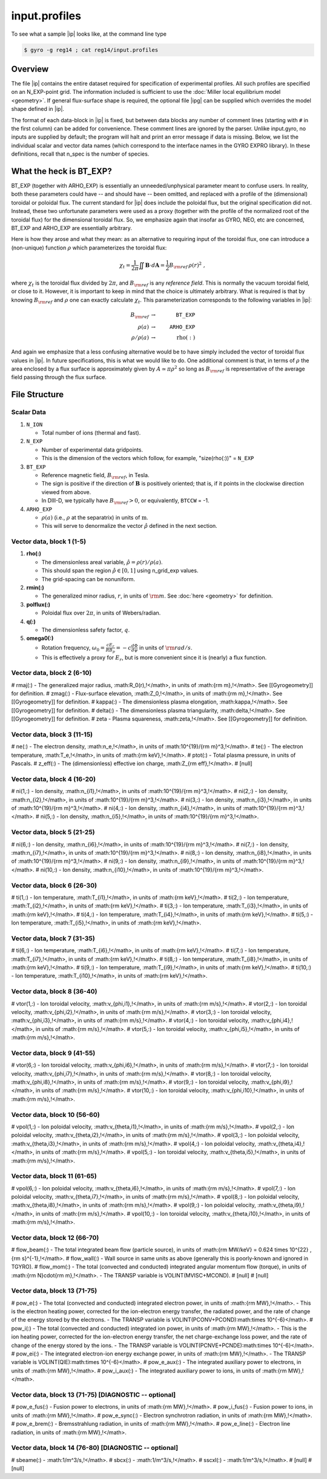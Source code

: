 .. _input.profiles:

input.profiles
==============

.. |ip| replace:: :doc:`input.profiles <input_profiles>`
.. |ipg| replace:: :doc:`input.profiles.geo <input_profiles_geo>`

To see what a sample |ip| looks like, at the command line type

.. code:: bash

	  $ gyro -g reg14 ; cat reg14/input.profiles

Overview
--------

The file |ip| contains the entire dataset required for specification of experimental
profiles. All such profiles are specified on an N_EXP-point grid.  The information
included is sufficient to use the :doc:`Miller local equilibrium model <geometry>`.  If general
flux-surface shape is required, the optional file |ipg| can be supplied
which overrides the model shape defined in |ip|.  

The format of each data-block in |ip| is fixed, but between data blocks any number of
comment lines (starting with ``#`` in the first column) can be added for convenience.
These comment lines are ignored by the parser.  Unlike input.gyro, no inputs are supplied
by default; the program will halt and print an error message if data is missing.  Below,
we list the individual scalar and vector data names (which correspond to the interface
names in the GYRO EXPRO library).  In these definitions, recall that n_spec is the number
of species. 

What the heck is BT_EXP?
------------------------

BT_EXP (together with ARHO_EXP) is essentially an unneeded/unphysical parameter meant
to confuse users.  In reality, both these parameters could have -- and should have -- been
omitted, and replaced with a profile of the (dimensional) toroidal or poloidal flux.  The
current standard for |ip| does include the poloidal flux, but the original specification
did not.  Instead, these two unfortunate parameters were used as a proxy (together with
the profile of the normalized root of the toroidal flux) for the dimensional toroidal
flux.  So, we emphasize again that insofar as GYRO, NEO, etc are concerned, BT_EXP and
ARHO_EXP are essentially arbitrary.  

Here is how they arose and what they mean: as an alternative to requiring input of the
toroidal flux, one can introduce a (non-unique) function :math:`\rho` which parameterizes
the toroidal flux:

.. math::

   \chi_t = \frac{1}{2\pi} \iint {\mathbf B} \cdot d{\mathbf A}
   = \frac{1}{2} B_{\rm ref} \, \rho(r)^2 \; ,

where :math:`\chi_t` is the toroidal flux divided by :math:`2\pi`, and :math:`B_{\rm ref}`
is any *reference field*.  This is normally the vacuum toroidal field, or close to it.
However, it is important to keep in mind that the choice is ultimately arbitrary.  What
is required is that by knowing :math:`B_{\rm ref}` and :math:`\rho` one can exactly
calculate :math:`\chi_t`.  This parameterization corresponds to the following variables
in |ip|: 

.. math::
   
   B_{\rm ref} &\rightarrow & ~ \mathtt{BT\_EXP} \\
   \rho(a) &\rightarrow & ~ \mathtt{ARHO\_EXP} \\
   \rho/\rho(a) & \rightarrow & ~ \mathrm{rho(:)}

And again we emphasize that a less confusing alternative would be to have simply included
the vector of toroidal flux values in |ip|.  In future specifications, this is what we
would like to do.  One additional comment is that, in terms of :math:`\rho` the area
enclosed by a flux surface is approximately given by :math:`A \simeq \pi\rho^2` so
long as :math:`B_{\rm ref}` is representative of the average field passing through the
flux surface.

File Structure
--------------

Scalar Data
~~~~~~~~~~~

#. ``N_ION``

   - Total number of ions (thermal and fast).
  
#. ``N_EXP``

   - Number of experimental data gridpoints.  
   - This is the dimension of the vectors which follow, for example, "size(rho(:))" = ``N_EXP``

#. ``BT_EXP``

   - Reference magnetic field, :math:`B_{\rm ref}`, in Tesla.  
   - The sign is positive if the direction of :math:`\mathbf{B}` is positively oriented; that is, if it points in the clockwise direction viewed from above.  
   - In DIII-D, we typically have :math:`B_{\rm ref} > 0`, or equivalently, ``BTCCW`` = -1.

#. ``ARHO_EXP``

   - :math:`\rho(a)` (i.e., :math:`\rho` at the separatrix) in units of :math:`\mathrm{m}`.  
   - This will serve to denormalize the vector :math:`\hat\rho` defined in the next section.

Vector data, block 1 (1-5)
~~~~~~~~~~~~~~~~~~~~~~~~~~

#. **rho(:)**

   - The dimensionless areal variable, :math:`\hat\rho = \rho(r)/\rho(a)`. 
   - This should span the region :math:`{\hat\rho} \in [0,1]` using n_grid_exp values.  
   - The grid-spacing can be nonuniform.

#. **rmin(:)**
	
   - The generalized minor radius, :math:`r`, in units of :math:`{\rm m}`. See :doc:`here <geometry>` for definition.

#. **polflux(:)**

   - Poloidal flux over :math:`2\pi`, in units of Webers/radian.

#. **q(:)**

   - The dimensionless safety factor, :math:`q`.

#. **omega0(:)**

   - Rotation frequency, :math:`\omega_0 = \frac{c E_r }{R B_p} = -c \frac{d \Phi}{d \psi}` in units of :math:`{\rm rad/s}`.
   - This is effectively a proxy for :math:`E_r`, but is more convenient since it is (nearly) a flux function.

Vector data, block 2 (6-10)
~~~~~~~~~~~~~~~~~~~~~~~~~~~

# rmaj(:) 
- The generalized major radius, :math:R_0(r)\,\!</math>, in units of :math:{\rm m}\,\!</math>. See [[Gyrogeometry]] for definition.
# zmag(:)
- Flux-surface elevation, :math:Z_0\,\!</math>, in units of :math:{\rm m}\,\!</math>. See [[Gyrogeometry]] for definition.
# kappa(:)
- The dimensionless plasma elongation, :math:\kappa\,\!</math>. See [[Gyrogeometry]] for definition.
# delta(:)
- The dimensionless plasma triangularity, :math:\delta\,\!</math>. See [[Gyrogeometry]] for definition.
# zeta
- Plasma squareness, :math:\zeta\,\!</math>. See [[Gyrogeometry]] for definition. 

Vector data, block 3 (11-15)
~~~~~~~~~~~~~~~~~~~~~~~~~~~~

# ne(:)
- The electron density, :math:n_e\,\!</math>, in units of :math:10^{19}/{\rm m}^3\,\!</math>.
# te(:)
- The electron temperature, :math:T_e\,\!</math>, in units of :math:{\rm keV}\,\!</math>.
# ptot(:)
- Total plasma pressure, in units of Pascals.
# z_eff(:)
- The (dimensionless) effective ion charge, :math:Z_{\rm eff}\,\!</math>.
# [null]

Vector data, block 4 (16-20)
~~~~~~~~~~~~~~~~~~~~~~~~~~~~

# ni(1,:)
- Ion density, :math:n_{i1}\,\!</math>, in units of :math:10^{19}/{\rm m}^3\,\!</math>.
# ni(2,:)
- Ion density, :math:n_{i2}\,\!</math>, in units of :math:10^{19}/{\rm m}^3\,\!</math>.
# ni(3,:)
- Ion density, :math:n_{i3}\,\!</math>, in units of :math:10^{19}/{\rm m}^3\,\!</math>.
# ni(4,:)
- Ion density, :math:n_{i4}\,\!</math>, in units of :math:10^{19}/{\rm m}^3\,\!</math>.
# ni(5,:)
- Ion density, :math:n_{i5}\,\!</math>, in units of :math:10^{19}/{\rm m}^3\,\!</math>.

Vector data, block 5 (21-25)
~~~~~~~~~~~~~~~~~~~~~~~~~~~~

# ni(6,:)
- Ion density, :math:n_{i6}\,\!</math>, in units of :math:10^{19}/{\rm m}^3\,\!</math>.
# ni(7,:)
- Ion density, :math:n_{i7}\,\!</math>, in units of :math:10^{19}/{\rm m}^3\,\!</math>.
# ni(8,:)
- Ion density, :math:n_{i8}\,\!</math>, in units of :math:10^{19}/{\rm m}^3\,\!</math>.
# ni(9,:)
- Ion density, :math:n_{i9}\,\!</math>, in units of :math:10^{19}/{\rm m}^3\,\!</math>.
# ni(10,:)
- Ion density, :math:n_{i10}\,\!</math>, in units of :math:10^{19}/{\rm m}^3\,\!</math>.

Vector data, block 6 (26-30)
~~~~~~~~~~~~~~~~~~~~~~~~~~~~

# ti(1,:)
- Ion temperature, :math:T_{i1}\,\!</math>, in units of :math:{\rm keV}\,\!</math>.
# ti(2,:)
- Ion temperature, :math:T_{i2}\,\!</math>, in units of :math:{\rm keV}\,\!</math>.
# ti(3,:)
- Ion temperature, :math:T_{i3}\,\!</math>, in units of :math:{\rm keV}\,\!</math>.
# ti(4,:)
- Ion temperature, :math:T_{i4}\,\!</math>, in units of :math:{\rm keV}\,\!</math>.
# ti(5,:)
- Ion temperature, :math:T_{i5}\,\!</math>, in units of :math:{\rm keV}\,\!</math>.

Vector data, block 7 (31-35)
~~~~~~~~~~~~~~~~~~~~~~~~~~~~

# ti(6,:)
- Ion temperature, :math:T_{i6}\,\!</math>, in units of :math:{\rm keV}\,\!</math>.
# ti(7,:)
- Ion temperature, :math:T_{i7}\,\!</math>, in units of :math:{\rm keV}\,\!</math>.
# ti(8,:)
- Ion temperature, :math:T_{i8}\,\!</math>, in units of :math:{\rm keV}\,\!</math>.
# ti(9,:)
- Ion temperature, :math:T_{i9}\,\!</math>, in units of :math:{\rm keV}\,\!</math>.
# ti(10,:)
- Ion temperature, :math:T_{i10}\,\!</math>, in units of :math:{\rm keV}\,\!</math>.

Vector data, block 8 (36-40)
~~~~~~~~~~~~~~~~~~~~~~~~~~~~

# vtor(1,:)
- Ion toroidal velocity, :math:v_{\phi,i1}\,\!</math>, in units of :math:{\rm m/s}\,\!</math>.
# vtor(2,:)
- Ion toroidal velocity, :math:v_{\phi,i2}\,\!</math>, in units of :math:{\rm m/s}\,\!</math>.
# vtor(3,:)
- Ion toroidal velocity, :math:v_{\phi,i3}\,\!</math>, in units of :math:{\rm m/s}\,\!</math>.
# vtor(4,:)
- Ion toroidal velocity, :math:v_{\phi,i4}\,\!</math>, in units of :math:{\rm m/s}\,\!</math>.
# vtor(5,:)
- Ion toroidal velocity, :math:v_{\phi,i5}\,\!</math>, in units of :math:{\rm m/s}\,\!</math>.

Vector data, block 9 (41-55)
~~~~~~~~~~~~~~~~~~~~~~~~~~~~

# vtor(6,:)
- Ion toroidal velocity, :math:v_{\phi,i6}\,\!</math>, in units of :math:{\rm m/s}\,\!</math>.
# vtor(7,:)
- Ion toroidal velocity, :math:v_{\phi,i7}\,\!</math>, in units of :math:{\rm m/s}\,\!</math>.
# vtor(8,:)
- Ion toroidal velocity, :math:v_{\phi,i8}\,\!</math>, in units of :math:{\rm m/s}\,\!</math>.
# vtor(9,:)
- Ion toroidal velocity, :math:v_{\phi,i9}\,\!</math>, in units of :math:{\rm m/s}\,\!</math>.
# vtor(10,:)
- Ion toroidal velocity, :math:v_{\phi,i10}\,\!</math>, in units of :math:{\rm m/s}\,\!</math>.

Vector data, block 10 (56-60)
~~~~~~~~~~~~~~~~~~~~~~~~~~~~~

# vpol(1,:)
- Ion poloidal velocity, :math:v_{\theta,i1}\,\!</math>, in units of :math:{\rm m/s}\,\!</math>.
# vpol(2,:)
- Ion poloidal velocity, :math:v_{\theta,i2}\,\!</math>, in units of :math:{\rm m/s}\,\!</math>.
# vpol(3,:)
- Ion poloidal velocity, :math:v_{\theta,i3}\,\!</math>, in units of :math:{\rm m/s}\,\!</math>.
# vpol(4,:)
- Ion poloidal velocity, :math:v_{\theta,i4}\,\!</math>, in units of :math:{\rm m/s}\,\!</math>.
# vpol(5,:)
- Ion toroidal velocity, :math:v_{\theta,i5}\,\!</math>, in units of :math:{\rm m/s}\,\!</math>.

Vector data, block 11 (61-65)
~~~~~~~~~~~~~~~~~~~~~~~~~~~~~

# vpol(6,:)
- Ion poloidal velocity, :math:v_{\theta,i6}\,\!</math>, in units of :math:{\rm m/s}\,\!</math>.
# vpol(7,:)
- Ion poloidal velocity, :math:v_{\theta,i7}\,\!</math>, in units of :math:{\rm m/s}\,\!</math>.
# vpol(8,:)
- Ion poloidal velocity, :math:v_{\theta,i8}\,\!</math>, in units of :math:{\rm m/s}\,\!</math>.
# vpol(9,:)
- Ion poloidal velocity, :math:v_{\theta,i9}\,\!</math>, in units of :math:{\rm m/s}\,\!</math>.
# vpol(10,:)
- Ion toroidal velocity, :math:v_{\theta,i10}\,\!</math>, in units of :math:{\rm m/s}\,\!</math>.

Vector data, block 12 (66-70)
~~~~~~~~~~~~~~~~~~~~~~~~~~~~~

# flow_beam(:)
- The total integrated beam flow (particle source), in units of :math:{\rm MW/keV} = 0.624 \times 10^{22} \, {\rm s}^{-1}\,\!</math>. 
# flow_wall(:)
- Wall source in same units as above (generally this is poorly-known and ignored in TGYRO).
# flow_mom(:)
- The total (convected and conducted) integrated angular momentum flow (torque), in units of :math:{\rm N}\cdot{\rm m}\,\!</math>. 
- The TRANSP variable is VOLINT(MVISC+MCOND).
# [null]
# [null]

Vector data, block 13 (71-75)
~~~~~~~~~~~~~~~~~~~~~~~~~~~~~

# pow_e(:)
- The total (convected and conducted) integrated electron power, in units of :math:{\rm MW}\,\!</math>. 
- This is the electron heating power, corrected for the ion-electron energy transfer, the radiated power, and the rate of change of the energy stored by the electrons. 
- The TRANSP variable is VOLINT(PCONV+PCOND):math:\times 10^{-6}</math>.
# pow_i(:)
- The total (convected and conducted) integrated ion power, in units of :math:{\rm MW}\,\!</math>. 
- This is the ion heating power, corrected for the ion-electron energy transfer, the net charge-exchange loss power, and the rate of change of the energy stored by the ions.
- The TRANSP variable is VOLINT(PCNVE+PCNDE):math:\times 10^{-6}</math>.
# pow_ei(:)
- The integrated electron-ion energy exchange power, in units of :math:{\rm MW}\,\!</math>.
- The TRANSP variable is VOLINT(QIE):math:\times 10^{-6}</math>.
# pow_e_aux(:)
- The integrated auxiliary power to electrons, in units of :math:{\rm MW}\,\!</math>.
# pow_i_aux(:)
- The integrated auxiliary power to ions, in units of :math:{\rm MW}\,\!</math>.

Vector data, block 13 (71-75) [DIAGNOSTIC -- optional]
~~~~~~~~~~~~~~~~~~~~~~~~~~~~~~~~~~~~~~~~~~~~~~~~~~~~~~

# pow_e_fus(:)
- Fusion power to electrons, in units of :math:{\rm MW}\,\!</math>.
# pow_i_fus(:)
- Fusion power to ions, in units of :math:{\rm MW}\,\!</math>.
# pow_e_sync(:)
- Electron synchrotron radiation, in units of :math:{\rm MW}\,\!</math>.
# pow_e_brem(:)
- Bremsstrahlung radiation, in units of :math:{\rm MW}\,\!</math>.
# pow_e_line(:)
- Electron line radiation, in units of :math:{\rm MW}\,\!</math>.

Vector data, block 14 (76-80) [DIAGNOSTIC -- optional]
~~~~~~~~~~~~~~~~~~~~~~~~~~~~~~~~~~~~~~~~~~~~~~~~~~~~~~

# sbeame(:)
- :math:1/m^3/s\,\!</math>.
# sbcx(:)
- :math:1/m^3/s\,\!</math>.
# sscxl(:)
- :math:1/m^3/s\,\!</math>.
# [null]
# [null]
